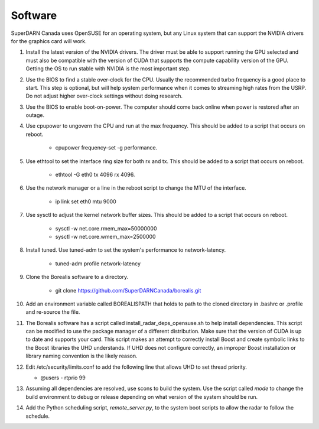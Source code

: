 ========
Software
========

SuperDARN Canada uses OpenSUSE for an operating system, but any Linux system that can support the NVIDIA drivers for the graphics card will work.

1. Install the latest version of the NVIDIA drivers. The driver must be able to support running the GPU selected and must also be compatible with the version of CUDA that supports the compute capability version of the GPU. Getting the OS to run stable with NVIDIA is the most important step.

2. Use the BIOS to find a stable over-clock for the CPU. Usually the recommended turbo frequency is a good place to start. This step is optional, but will help system performance when it comes to streaming high rates from the USRP. Do not adjust higher over-clock settings without doing research.

3. Use the BIOS to enable boot-on-power. The computer should come back online when power is restored after an outage.

4. Use cpupower to ungovern the CPU and run at the max frequency. This should be added to a script that occurs on reboot.

    - cpupower frequency-set -g performance.

5. Use ethtool to set the interface ring size for both rx and tx. This should be added to a script that occurs on reboot.

    - ethtool -G eth0 tx 4096 rx 4096.

6. Use the network manager or a line in the reboot script to change the MTU of the interface.

    - ip link set eth0 mtu 9000

7. Use sysctl to adjust the kernel network buffer sizes. This should be added to a script that occurs on reboot.

    - sysctl -w net.core.rmem_max=50000000
    - sysctl -w net.core.wmem_max=2500000

8. Install tuned. Use tuned-adm to set the system's performance to network-latency.

    - tuned-adm profile network-latency

9. Clone the Borealis software to a directory.

    - git clone https://github.com/SuperDARNCanada/borealis.git

10. Add an environment variable called BOREALISPATH that holds to path to the cloned directory in .bashrc or .profile and re-source the file.

11. The Borealis software has a script called install_radar_deps_opensuse.sh to help install dependencies. This script can be modified to use the package manager of a different distribution. Make sure that the version of CUDA is up to date and supports your card. This script makes an attempt to correctly install Boost and create symbolic links to the Boost libraries the UHD understands. If UHD does not configure correctly, an improper Boost installation or library naming convention is the likely reason.

12. Edit /etc/security/limits.conf to add the following line that allows UHD to set thread priority.

    - @users - rtprio 99

13. Assuming all dependencies are resolved, use scons to build the system. Use the script called `mode` to change the build environment to debug or release depending on what version of the system should be run.

14. Add the Python scheduling script, `remote_server.py`, to the system boot scripts to allow the radar to follow the schedule.


